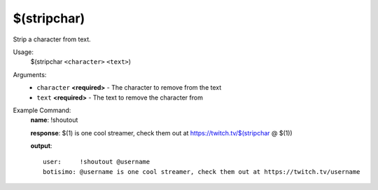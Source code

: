 $(stripchar)
============

Strip a character from text.

Usage:
    $(stripchar ``<character>`` ``<text>``)

Arguments:
    * ``character`` **<required>** - The character to remove from the text
    * ``text`` **<required>** - The text to remove the character from

Example Command:
    **name**: !shoutout

    **response**: $(1) is one cool streamer, check them out at https://twitch.tv/$(stripchar @ $(1))

    **output**::

        user:     !shoutout @username
        botisimo: @username is one cool streamer, check them out at https://twitch.tv/username
